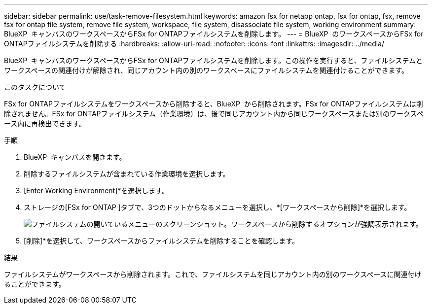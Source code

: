 ---
sidebar: sidebar 
permalink: use/task-remove-filesystem.html 
keywords: amazon fsx for netapp ontap, fsx for ontap, fsx, remove fsx for ontap file system, remove file system, workspace, file system, disassociate file system, working environment 
summary: BlueXP  キャンバスのワークスペースからFSx for ONTAPファイルシステムを削除します。 
---
= BlueXP  のワークスペースからFSx for ONTAPファイルシステムを削除する
:hardbreaks:
:allow-uri-read: 
:nofooter: 
:icons: font
:linkattrs: 
:imagesdir: ../media/


[role="lead"]
BlueXP  キャンバスのワークスペースからFSx for ONTAPファイルシステムを削除します。この操作を実行すると、ファイルシステムとワークスペースの関連付けが解除され、同じアカウント内の別のワークスペースにファイルシステムを関連付けることができます。

.このタスクについて
FSx for ONTAPファイルシステムをワークスペースから削除すると、BlueXP  から削除されます。FSx for ONTAPファイルシステムは削除されません。FSx for ONTAPファイルシステム（作業環境）は、後で同じアカウント内から同じワークスペースまたは別のワークスペース内に再検出できます。

.手順
. BlueXP  キャンバスを開きます。
. 削除するファイルシステムが含まれている作業環境を選択します。
. [Enter Working Environment]*を選択します。
. ストレージの[FSx for ONTAP ]タブで、3つのドットからなるメニューを選択し、*[ワークスペースから削除]*を選択します。
+
image:screenshot-remove-file-system.png["ファイルシステムの開いているメニューのスクリーンショット。ワークスペースから削除するオプションが強調表示されます。"]

. [削除]*を選択して、ワークスペースからファイルシステムを削除することを確認します。


.結果
ファイルシステムがワークスペースから削除されます。これで、ファイルシステムを同じアカウント内の別のワークスペースに関連付けることができます。
